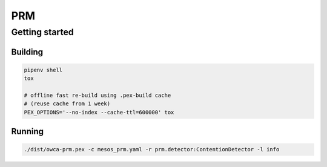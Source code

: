 PRM
===


Getting started
-----------------------

Building
^^^^^^^^

.. code-block:: shell

    pipenv shell
    tox 

    # offline fast re-build using .pex-build cache
    # (reuse cache from 1 week)
    PEX_OPTIONS='--no-index --cache-ttl=600000' tox

Running
^^^^^^^

.. code-block:: shell

    ./dist/owca-prm.pex -c mesos_prm.yaml -r prm.detector:ContentionDetector -l info

